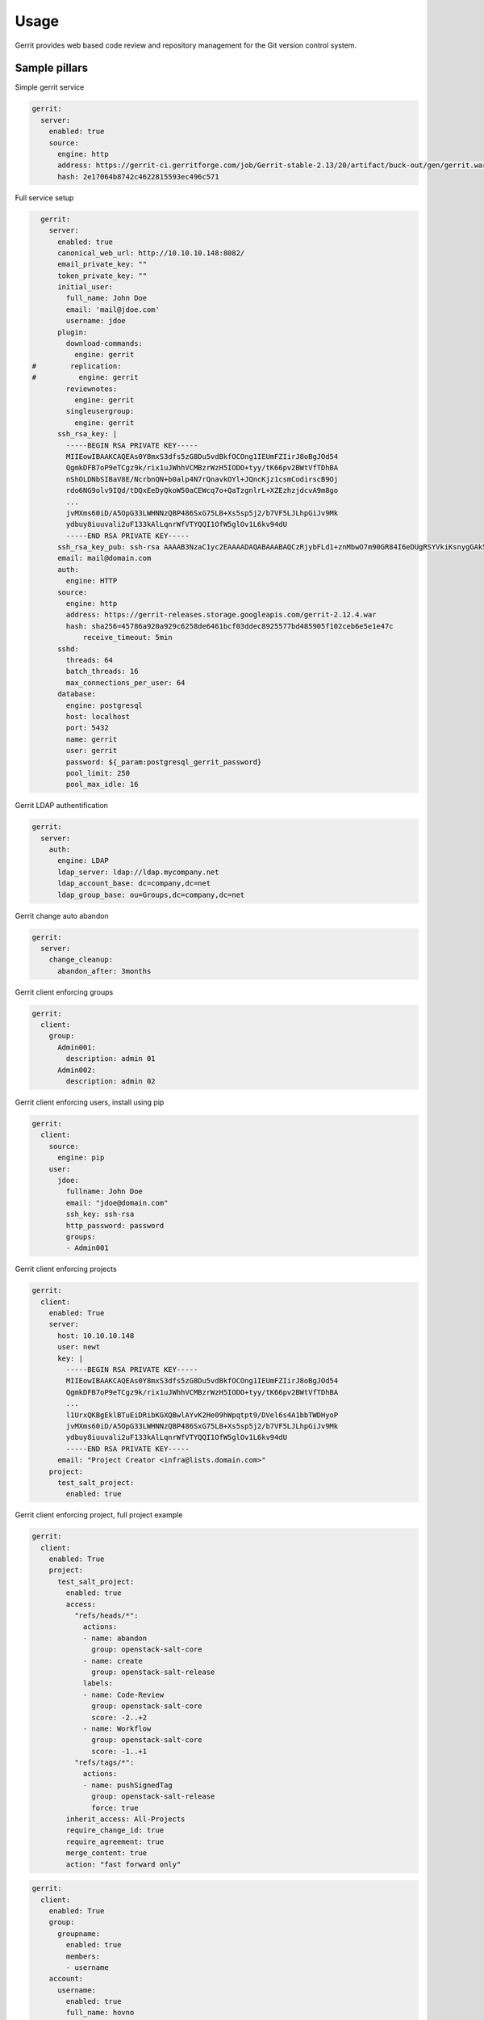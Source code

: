 
=====
Usage
=====

Gerrit provides web based code review and repository management for the Git
version control system.

Sample pillars
==============

Simple gerrit service

.. code-block:: yaml

    gerrit:
      server:
        enabled: true
        source:
          engine: http
          address: https://gerrit-ci.gerritforge.com/job/Gerrit-stable-2.13/20/artifact/buck-out/gen/gerrit.war
          hash: 2e17064b8742c4622815593ec496c571

Full service setup

.. code-block:: yaml

    gerrit:
      server:
        enabled: true
        canonical_web_url: http://10.10.10.148:8082/
        email_private_key: ""
        token_private_key: ""
        initial_user:
          full_name: John Doe
          email: 'mail@jdoe.com'
          username: jdoe
        plugin:
          download-commands:
            engine: gerrit
  #        replication:
  #          engine: gerrit
          reviewnotes:
            engine: gerrit
          singleusergroup:
            engine: gerrit
        ssh_rsa_key: |
          -----BEGIN RSA PRIVATE KEY-----
          MIIEowIBAAKCAQEAs0Y8mxS3dfs5zG8Du5vdBkfOCOng1IEUmFZIirJ8oBgJOd54
          QgmkDFB7oP9eTCgz9k/rix1uJWhhVCMBzrWzH5IODO+tyy/tK66pv2BWtVfTDhBA
          nShOLDNbSIBaV8E/NcrbnQN+b0alp4N7rQnavkOYl+JQncKjz1csmCodirscB9Oj
          rdo6NG9olv9IQd/tDQxEeDyQkoW50aCEWcq7o+QaTzgnlrL+XZEzhzjdcvA9m8go
          ...
          jvMXms60iD/A5OpG33LWHNNzQBP486SxG75LB+Xs5sp5j2/b7VF5LJLhpGiJv9Mk
          ydbuy8iuuvali2uF133kAlLqnrWfVTYQQI1OfW5glOv1L6kv94dU
          -----END RSA PRIVATE KEY-----
        ssh_rsa_key_pub: ssh-rsa AAAAB3NzaC1yc2EAAAADAQABAAABAQCzRjybFLd1+znMbwO7m90GR84I6eDUgRSYVkiKsnygGAk53nhCCaQMUHug/15MKDP2T+uLHW4laGFUIwHOtbMfkg4M763LL+0rrqm/YFa1V9MOEECdKE4sM1tIgFpXwT81ytudA35vRqWng3utCdq+Q5iX4lCdwqPPVyyYKh2KuxwH06Ot2jo0b2iW/0hB3+0NDER4PJCShbnRoIRZyruj5BpPOCeWsv5dkTOHON1y8D2byCgNGdCBIRx7x9Qb4dKK2F01r0/bfBGxELJzBdQ8XO14bQ7VOd3gTxrccTM4tVS7/uc/vtjiq7MKjnHGf/svbw9bTHAXbXcWXtOlRe51
        email: mail@domain.com
        auth:
          engine: HTTP
        source:
          engine: http
          address: https://gerrit-releases.storage.googleapis.com/gerrit-2.12.4.war
          hash: sha256=45786a920a929c6258de6461bcf03ddec8925577bd485905f102ceb6e5e1e47c
              receive_timeout: 5min
        sshd:
          threads: 64
          batch_threads: 16
          max_connections_per_user: 64
        database:
          engine: postgresql
          host: localhost
          port: 5432
          name: gerrit
          user: gerrit
          password: ${_param:postgresql_gerrit_password}
          pool_limit: 250
          pool_max_idle: 16


Gerrit LDAP authentification

.. code-block:: yaml

    gerrit:
      server:
        auth:
          engine: LDAP
          ldap_server: ldap://ldap.mycompany.net
          ldap_account_base: dc=company,dc=net
          ldap_group_base: ou=Groups,dc=company,dc=net


Gerrit change auto abandon

.. code-block:: yaml

    gerrit:
      server:
        change_cleanup:
          abandon_after: 3months


Gerrit client enforcing groups

.. code-block:: yaml

    gerrit:
      client:
        group:
          Admin001:
            description: admin 01
          Admin002:
            description: admin 02


Gerrit client enforcing users, install using pip

.. code-block:: yaml

    gerrit:
      client:
        source:
          engine: pip
        user:
          jdoe:
            fullname: John Doe
            email: "jdoe@domain.com"
            ssh_key: ssh-rsa
            http_password: password
            groups:
            - Admin001


Gerrit client enforcing projects

.. code-block:: yaml

    gerrit:
      client:
        enabled: True
        server: 
          host: 10.10.10.148
          user: newt
          key: |
            -----BEGIN RSA PRIVATE KEY-----
            MIIEowIBAAKCAQEAs0Y8mxS3dfs5zG8Du5vdBkfOCOng1IEUmFZIirJ8oBgJOd54
            QgmkDFB7oP9eTCgz9k/rix1uJWhhVCMBzrWzH5IODO+tyy/tK66pv2BWtVfTDhBA
            ...
            l1UrxQKBgEklBTuEiDRibKGXQBwlAYvK2He09hWpqtpt9/DVel6s4A1bbTWDHyoP
            jvMXms60iD/A5OpG33LWHNNzQBP486SxG75LB+Xs5sp5j2/b7VF5LJLhpGiJv9Mk
            ydbuy8iuuvali2uF133kAlLqnrWfVTYQQI1OfW5glOv1L6kv94dU
            -----END RSA PRIVATE KEY-----
          email: "Project Creator <infra@lists.domain.com>"
        project:
          test_salt_project:
            enabled: true

Gerrit client enforcing project, full project example

.. code-block:: yaml

    gerrit:
      client:
        enabled: True
        project:
          test_salt_project:
            enabled: true
            access:
              "refs/heads/*":
                actions:
                - name: abandon
                  group: openstack-salt-core
                - name: create
                  group: openstack-salt-release
                labels:
                - name: Code-Review
                  group: openstack-salt-core
                  score: -2..+2
                - name: Workflow
                  group: openstack-salt-core
                  score: -1..+1
              "refs/tags/*":
                actions:
                - name: pushSignedTag
                  group: openstack-salt-release
                  force: true
            inherit_access: All-Projects
            require_change_id: true
            require_agreement: true
            merge_content: true
            action: "fast forward only"

.. code-block:: yaml

    gerrit:
      client:
        enabled: True
        group:
          groupname:
            enabled: true
            members:
            - username
        account:
          username:
            enabled: true
            full_name: hovno
            email: mail@newt.cz
            public_key: rsassh
            http_password: passwd

Gerrit client proxy

.. code-block:: yaml

    gerrit:
      client:
        proxy:
          http_proxy: http://192.168.10.15:8000
          https_proxy: http://192.168.10.15:8000
          no_proxy: 192.168.10.90

Sample project access

.. code-block:: yaml

    [access "refs/*"]
      read = group Administrators
      read = group Anonymous Users
    [access "refs/for/refs/*"]
      push = group Registered Users
      pushMerge = group Registered Users
    [access "refs/heads/*"]
      create = group Administrators
      create = group Project Owners
      forgeAuthor = group Registered Users
      forgeCommitter = group Administrators
      forgeCommitter = group Project Owners
      push = group Administrators
      push = group Project Owners
      label-Code-Review = -2..+2 group Administrators
      label-Code-Review = -2..+2 group Project Owners
      label-Code-Review = -1..+1 group Registered Users
      label-Verified = -1..+1 group Non-Interactive Users
      submit = group Administrators
      submit = group Project Owners
      editTopicName = +force group Administrators
      editTopicName = +force group Project Owners
    [access "refs/meta/config"]
      exclusiveGroupPermissions = read
      read = group Administrators
      read = group Project Owners
      push = group Administrators
      push = group Project Owners
      label-Code-Review = -2..+2 group Administrators
      label-Code-Review = -2..+2 group Project Owners
      submit = group Administrators
      submit = group Project Owners
    [access "refs/tags/*"]
      pushTag = group Administrators
      pushTag = group Project Owners
      pushSignedTag = +force group Administrators
      pushSignedTag = group Project Owners
    [label "Code-Review"]
      function = MaxWithBlock
      copyMinScore = true
      value = -2 This shall not be merged
      value = -1 I would prefer this is not merged as is
      value =  0 No score
      value = +1 Looks good to me, but someone else must approve
      value = +2 Looks good to me, approved
    [label "Verified"]
      function = MaxWithBlock
      copyMinScore = true
      value = -1 Fails
      value =  0 No score
      value = +1 Verified

Gerrit replication enable

.. code-block:: yaml

    gerrit:
      server:
        plugin:
          replication:
            engine: gerrit
        replication:
          gerrit2.localdomain:
            remote_url: user@gerrit2.local.domain:/var/lib/gerrit
            remote_port: 22
            replication_user: gerrit2

For creating ssh keys use openssh state

Gerrit hide CI

.. code-block:: yaml

    gerrit:
      server:
        hideci:
          ci_user_name: ci_user

Read more
=========

* https://www.gerritcodereview.com/
* https://gerrit-review.googlesource.com/Documentation/
* https://github.com/openstack-infra/puppet-gerrit/
* https://gerrit-ci.gerritforge.com/
* https://github.com/morucci/exzuul

Documentation and bugs
======================

* http://salt-formulas.readthedocs.io/
   Learn how to install and update salt-formulas

*  https://github.com/salt-formulas/salt-formula-gerrit/issues
   In the unfortunate event that bugs are discovered, report the issue to the
   appropriate issue tracker. Use the Github issue tracker for a specific salt
   formula

* https://launchpad.net/salt-formulas
   For feature requests, bug reports, or blueprints affecting the entire
   ecosystem, use the Launchpad salt-formulas project

* https://launchpad.net/~salt-formulas-users
   Join the salt-formulas-users team and subscribe to mailing list if required

* https://github.com/salt-formulas/salt-formula-gerrit
   Develop the salt-formulas projects in the master branch and then submit pull
   requests against a specific formula

* #salt-formulas @ irc.freenode.net
   Use this IRC channel in case of any questions or feedback which is always
   welcome

